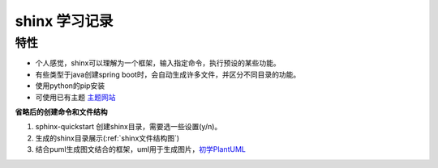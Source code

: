 shinx 学习记录
===================

特性
~~~~~~

* 个人感觉，shinx可以理解为一个框架，输入指定命令，执行预设的某些功能。
* 有些类型于java创建spring boot时，会自动生成许多文件，并区分不同目录的功能。
* 使用python的pip安装
* 可使用已有主题 `主题网站 <https://sphinx-themes.org/>`_

**省略后的创建命令和文件结构**

1. sphinx-quickstart 创建shinx目录，需要选一些设置(y/n)。
2. 生成的shinx目录展示(:ref:`shinx文件结构图`)
3. 结合puml生成图文结合的框架，uml用于生成图片，`初学PlantUML`_


.. _初学PlantUML: https://blog.csdn.net/techfield/article/details/83031177